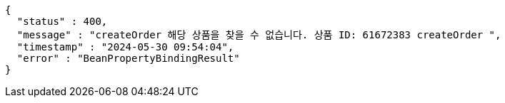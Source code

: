 [source,json,options="nowrap"]
----
{
  "status" : 400,
  "message" : "createOrder 해당 상품을 찾을 수 없습니다. 상품 ID: 61672383 createOrder ",
  "timestamp" : "2024-05-30 09:54:04",
  "error" : "BeanPropertyBindingResult"
}
----
